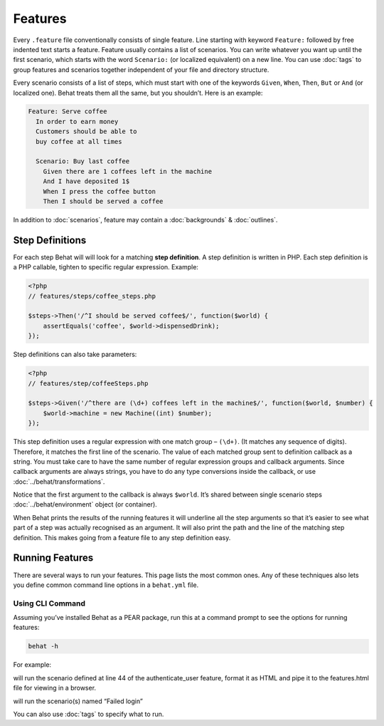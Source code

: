 Features
========

Every ``.feature`` file conventionally consists of single feature. Line starting with keyword ``Feature:`` followed by free indented text starts a feature. Feature usually contains a list of scenarios. You can write whatever you want up until the first scenario, which starts with the word ``Scenario:`` (or localized equivalent) on a new line. You can use :doc:`tags` to group features and scenarios together independent of your file and directory structure.

Every scenario consists of a list of steps, which must start with one of the keywords ``Given``, ``When``, ``Then``, ``But`` or ``And`` (or localized one). Behat treats them all the same, but you shouldn’t. Here is an example:

.. code-block:: gherkin

    Feature: Serve coffee
      In order to earn money
      Customers should be able to 
      buy coffee at all times

      Scenario: Buy last coffee
        Given there are 1 coffees left in the machine
        And I have deposited 1$
        When I press the coffee button
        Then I should be served a coffee

In addition to :doc:`scenarios`, feature may contain a :doc:`backgrounds` & :doc:`outlines`.

Step Definitions
----------------

For each step Behat will will look for a matching **step definition**. A step definition is written in PHP. Each step definition is a PHP callable, tighten to specific regular expression. Example:

.. code-block:: php

    <?php
    // features/steps/coffee_steps.php

    $steps->Then('/^I should be served coffee$/', function($world) {
        assertEquals('coffee', $world->dispensedDrink);
    });

Step definitions can also take parameters:

.. code-block:: php

    <?php
    // features/step/coffeeSteps.php

    $steps->Given('/^there are (\d+) coffees left in the machine$/', function($world, $number) {
        $world->machine = new Machine((int) $number);
    });

This step definition uses a regular expression with one match group – ``(\d+)``. (It matches any sequence of digits). Therefore, it matches the first line of the scenario. The value of each matched group sent to definition callback as a string. You must take care to have the same number of regular expression groups and callback arguments. Since callback arguments are always strings, you have to do any type conversions inside the callback, or use :doc:`../behat/transformations`.

Notice that the first argument to the callback is always ``$world``. It’s shared between single scenario steps :doc:`../behat/environment` object (or container).

When Behat prints the results of the running features it will underline all the step arguments so that it’s easier to see what part of a step was actually recognised as an argument. It will also print the path and the line of the matching step definition. This makes going from a feature file to any step definition easy.

Running Features
----------------

There are several ways to run your features. This page lists the most common ones. Any of these techniques also lets you define common command line options in a ``behat.yml`` file.

Using CLI Command
~~~~~~~~~~~~~~~~~

Assuming you’ve installed Behat as a PEAR package, run this at a command prompt to see the options for running features:

.. code-block:: bash

    behat -h

For example:

.. code-block: bash

    behat features/authenticate_user.feature:44 --format html > features.html

will run the scenario defined at line 44 of the authenticate_user feature, format it as HTML and pipe it to the features.html file for viewing in a browser.

.. code-block: bash

    behat features --name "Failed login"

will run the scenario(s) named “Failed login”

You can also use :doc:`tags` to specify what to run.
